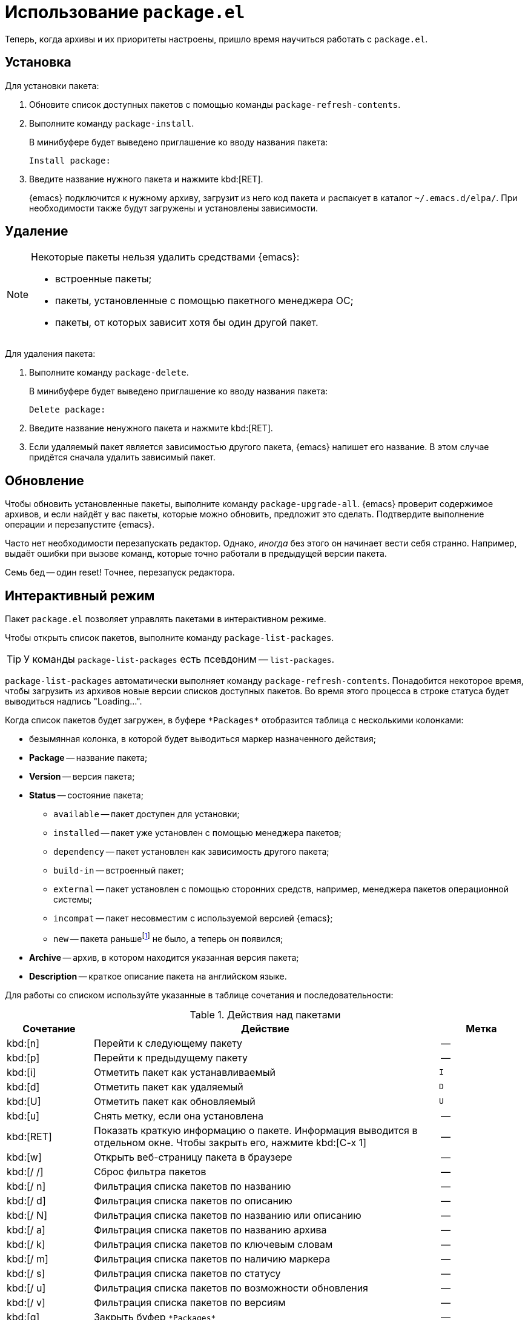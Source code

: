 [#package.el]
= Использование `package.el`

Теперь, когда архивы и их приоритеты настроены, пришло время научиться работать с `package.el`.


[#package-operations-installation]
== Установка

Для установки пакета:

. Обновите список доступных пакетов с помощью команды `package-refresh-contents`.

. Выполните команду `package-install`.
+
--
В минибуфере будет выведено приглашение ко вводу названия пакета:

[source, text]
----
Install package:
----
--

. Введите название нужного пакета и нажмите kbd:[RET].
+
--
{emacs} подключится к нужному архиву, загрузит из него код пакета и распакует в каталог `~/.emacs.d/elpa/`.
При необходимости также будут загружены и установлены зависимости.
--


[#package-operations-delete]
== Удаление

[NOTE]
====
Некоторые пакеты нельзя удалить средствами {emacs}:

* встроенные пакеты;
* пакеты, установленные с помощью пакетного менеджера ОС;
* пакеты, от которых зависит хотя бы один другой пакет.
====

Для удаления пакета:

. Выполните команду `package-delete`.
+
--
В минибуфере будет выведено приглашение ко вводу названия пакета:

[source, text]
----
Delete package:
----
--

. Введите название ненужного пакета и нажмите kbd:[RET].

. Если удаляемый пакет является зависимостью другого пакета, {emacs} напишет его название.
В этом случае придётся сначала удалить зависимый пакет.


[#package-operations-upgrade]
== Обновление

Чтобы обновить установленные пакеты, выполните команду `package-upgrade-all`.
{emacs} проверит содержимое архивов, и если найдёт у вас пакеты, которые можно обновить, предложит это сделать.
Подтвердите выполнение операции и перезапустите {emacs}.

Часто нет необходимости перезапускать редактор.
Однако, _иногда_ без этого он начинает вести себя странно.
Например, выдаёт ошибки при вызове команд, которые точно работали в предыдущей версии пакета.

Семь бед -- один reset!
Точнее, перезапуск редактора.


[#package-operations-list-packages]
== Интерактивный режим

Пакет `package.el` позволяет управлять пакетами в интерактивном режиме.

Чтобы открыть список пакетов, выполните команду `package-list-packages`.

[TIP]
====
У команды `package-list-packages` есть псевдоним -- `list-packages`.
====

`package-list-packages` автоматически выполняет команду `package-refresh-contents`.
Понадобится некоторое время, чтобы загрузить из архивов новые версии списков доступных пакетов.
Во время этого процесса в строке статуса будет выводиться надпись "Loading...".

Когда список пакетов будет загружен, в буфере `pass:[*Packages*]` отобразится таблица с несколькими колонками:

* безымянная колонка, в которой будет выводиться маркер назначенного действия;
* *Package* -- название пакета;
* *Version* -- версия пакета;
* *Status* -- состояние пакета;
** `available` -- пакет доступен для установки;
** `installed` -- пакет уже установлен с помощью менеджера пакетов;
** `dependency` -- пакет установлен как зависимость другого пакета;
** `build-in` -- встроенный пакет;
** `external` -- пакет установлен с помощью сторонних средств, например, менеджера пакетов операционной системы;
** `incompat` -- пакет несовместим с используемой версией {emacs};
** `new` -- пакета раньшеfootnote:[Во время предыдущего выполнения `package-refresh-contents`.] не было, а теперь он появился;
* *Archive* -- архив, в котором находится указанная версия пакета;
* *Description* -- краткое описание пакета на английском языке.

Для работы со списком используйте указанные в таблице сочетания и последовательности:

.Действия над пакетами
[%header, %autowidth, stripes=even, cols="^1, 4, ^1"]
|===
^| Сочетание ^| Действие                                           ^| Метка

| kbd:[n]     | Перейти к следующему пакету                         | --
| kbd:[p]     | Перейти к предыдущему пакету                        | --
| kbd:[i]     | Отметить пакет как устанавливаемый                  | `I`
| kbd:[d]     | Отметить пакет как удаляемый                        | `D`
| kbd:[U]     | Отметить пакет как обновляемый                      | `U`
| kbd:[u]     | Снять метку, если она установлена                   | --
.^| kbd:[RET]
.^| Показать краткую информацию о пакете.
Информация выводится в отдельном окне.
Чтобы закрыть его, нажмите kbd:[C-x 1]                            .^| --
| kbd:[w]     | Открыть веб-страницу пакета в браузере              | --
| kbd:[/ /]   | Сброс фильтра пакетов                               | --
| kbd:[/ n]   | Фильтрация списка пакетов по названию               | --
| kbd:[/ d]   | Фильтрация списка пакетов по описанию               | --
| kbd:[/ N]   | Фильтрация списка пакетов по названию или описанию  | --
| kbd:[/ a]   | Фильтрация списка пакетов по названию архива        | --
| kbd:[/ k]   | Фильтрация списка пакетов по ключевым словам        | --
| kbd:[/ m]   | Фильтрация списка пакетов по наличию маркера        | --
| kbd:[/ s]   | Фильтрация списка пакетов по статусу                | --
| kbd:[/ u]   | Фильтрация списка пакетов по возможности обновления | --
| kbd:[/ v]   | Фильтрация списка пакетов по версиям                | --
| kbd:[q]     | Закрыть буфер `pass:[*Packages*]`                   | --
|===


[#package-operations-example]
== Пример работы со списком пакетов

Допустим, мы хотим установить несколько пакетов:

* `doom-themes`;
* `markdown-mode`;
* `nerd-icons`.

Мы можем пойти двумя путями:

* Обновить список доступных пакетов с помощью `package-refresh-contents`, а затем три раза вызвать `package-install`.
* Открыть список доступных пакетов с помощью `package-list-packages`, найти нужные пакеты, отметить их, а затем запустить установку.

Очевидно, что при массовой установке пакетов второй способ предпочтительнееfootnote:[Чуть позже разберёмся с автоматической установкой пакетов. Не торопите события.].

Давайте прямо сейчас установим несколько пакетов, используя второй способ:

. Выполните команду `package-list-packages` и дождитесь обновления списка доступных пакетов.

. Найдите строки с нужными пакетами.
+
[TIP]
====
Пакеты в буфере `pass:[*Packages*]` упорядочены по статусу и алфавиту, но также вы можете использовать для поиска фильтры.
Например, чтобы найти пакет `doom-themes`, нажмите kbd:[/ n doom RET].
Для сброса фильтра нажмите kbd:[/ /].
====

. Чтобы отметить пакет как устанавливаемый, переместите курсор к соответствующей строке и нажмите kbd:[i].
В первой колонке появится метка `I`.

. Отметьте все нужные пакеты.

. Для запуска выполнения назначенных операций нажмите kbd:[x].
+
--
В строке статуса будет выведен запрос на подтверждение:

[source, text]
----
Packages to install: 3 (nerd-icons-0.1.0 markdown-mode-2.6 doom-themes-2.3.0).  Proceed? (y or n)
----
--

. Нажмите kbd:[y].
+
--
{emacs} запустит установку пакетов.
Будет открыто новое окно, в котором отобразится ход компиляции кода пакетов.

Когда установка пакетов будет закончена, в строке статуса будет выведено сообщение:

[source, text]
----
Operation [ Install 3 ] finished
----
--

. Чтобы закрыть буфер `pass:[*Packages*]`, нажмите kbd:[q].
+
--
Перезапускать {emacs} нет необходимости -- все установленные пакеты готовы к работе.
Чтобы убедиться в этом, выполните команду `load-theme`, указав название темы `doom-molokai`.
--
